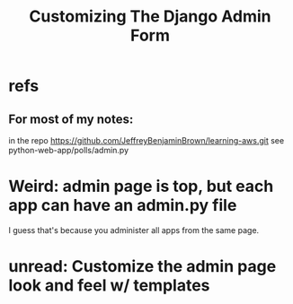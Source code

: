 :PROPERTIES:
:ID:       21081db3-e9ef-40bc-bd85-2676e4b25da6
:END:
#+title: Customizing The Django Admin Form
* refs
** For most of my notes:
in the repo
  https://github.com/JeffreyBenjaminBrown/learning-aws.git
see python-web-app/polls/admin.py
* Weird: admin page is top, but each app can have an admin.py file
I guess that's because you administer all apps from the same page.
* unread: Customize the admin page look and feel w/ templates
